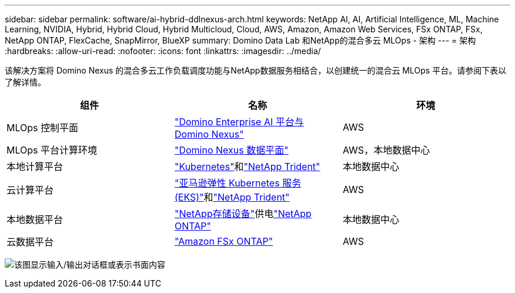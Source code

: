 ---
sidebar: sidebar 
permalink: software/ai-hybrid-ddlnexus-arch.html 
keywords: NetApp AI, AI, Artificial Intelligence, ML, Machine Learning, NVIDIA, Hybrid, Hybrid Cloud, Hybrid Multicloud, Cloud, AWS, Amazon, Amazon Web Services, FSx ONTAP, FSx, NetApp ONTAP, FlexCache, SnapMirror, BlueXP 
summary: Domino Data Lab 和NetApp的混合多云 MLOps - 架构 
---
= 架构
:hardbreaks:
:allow-uri-read: 
:nofooter: 
:icons: font
:linkattrs: 
:imagesdir: ../media/


[role="lead"]
该解决方案将 Domino Nexus 的混合多云工作负载调度功能与NetApp数据服务相结合，以创建统一的混合云 MLOps 平台。请参阅下表以了解详情。

|===
| 组件 | 名称 | 环境 


| MLOps 控制平面 | link:https://domino.ai/platform/nexus["Domino Enterprise AI 平台与 Domino Nexus"] | AWS 


| MLOps 平台计算环境 | link:https://docs.dominodatalab.com/en/latest/admin_guide/5781ea/data-planes/["Domino Nexus 数据平面"] | AWS，本地数据中心 


| 本地计算平台 | link:https://kubernetes.io["Kubernetes"]和link:https://docs.netapp.com/us-en/trident/index.html["NetApp Trident"] | 本地数据中心 


| 云计算平台 | link:https://aws.amazon.com/eks/["亚马逊弹性 Kubernetes 服务 (EKS)"]和link:https://docs.netapp.com/us-en/trident/index.html["NetApp Trident"] | AWS 


| 本地数据平台 | link:https://www.netapp.com/data-storage/["NetApp存储设备"]供电link:https://www.netapp.com/data-management/ontap-data-management-software/["NetApp ONTAP"] | 本地数据中心 


| 云数据平台 | link:https://aws.amazon.com/fsx/netapp-ontap/["Amazon FSx ONTAP"] | AWS 
|===
image:ddlnexus-001.png["该图显示输入/输出对话框或表示书面内容"]
